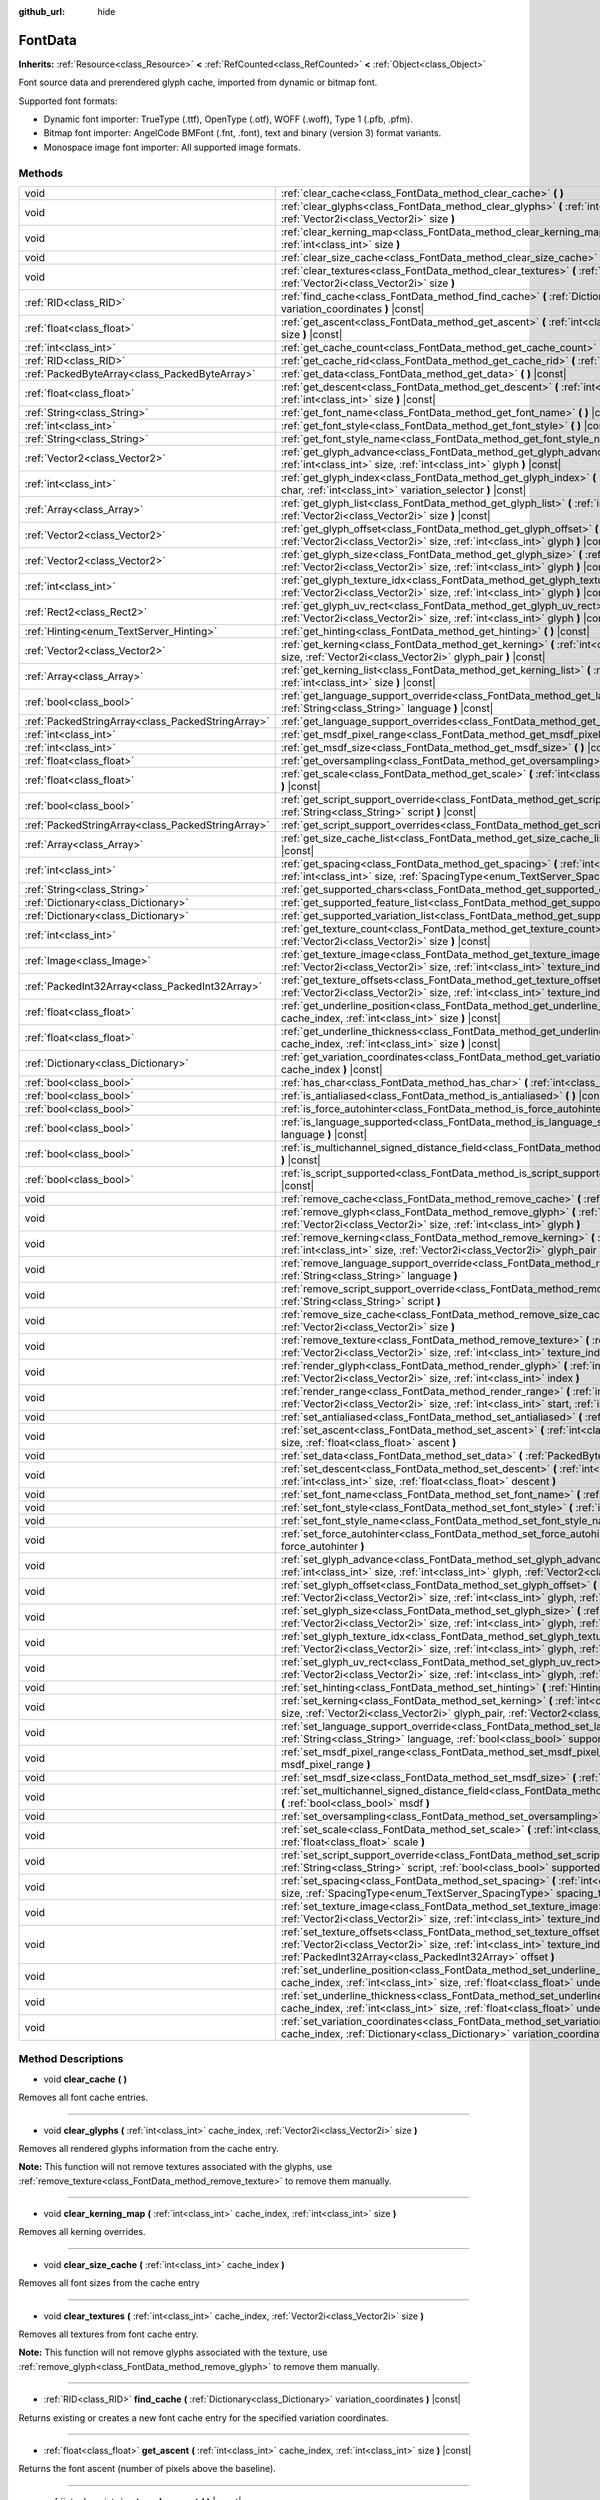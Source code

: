:github_url: hide

.. Generated automatically by doc/tools/make_rst.py in Godot's source tree.
.. DO NOT EDIT THIS FILE, but the FontData.xml source instead.
.. The source is found in doc/classes or modules/<name>/doc_classes.

.. _class_FontData:

FontData
========

**Inherits:** :ref:`Resource<class_Resource>` **<** :ref:`RefCounted<class_RefCounted>` **<** :ref:`Object<class_Object>`

Font source data and prerendered glyph cache, imported from dynamic or bitmap font.

Supported font formats:

- Dynamic font importer: TrueType (.ttf), OpenType (.otf), WOFF (.woff), Type 1 (.pfb, .pfm).

- Bitmap font importer: AngelCode BMFont (.fnt, .font), text and binary (version 3) format variants.

- Monospace image font importer: All supported image formats.

Methods
-------

+---------------------------------------------------+--------------------------------------------------------------------------------------------------------------------------------------------------------------------------------------------------------------------------------------------------------+
| void                                              | :ref:`clear_cache<class_FontData_method_clear_cache>` **(** **)**                                                                                                                                                                                      |
+---------------------------------------------------+--------------------------------------------------------------------------------------------------------------------------------------------------------------------------------------------------------------------------------------------------------+
| void                                              | :ref:`clear_glyphs<class_FontData_method_clear_glyphs>` **(** :ref:`int<class_int>` cache_index, :ref:`Vector2i<class_Vector2i>` size **)**                                                                                                            |
+---------------------------------------------------+--------------------------------------------------------------------------------------------------------------------------------------------------------------------------------------------------------------------------------------------------------+
| void                                              | :ref:`clear_kerning_map<class_FontData_method_clear_kerning_map>` **(** :ref:`int<class_int>` cache_index, :ref:`int<class_int>` size **)**                                                                                                            |
+---------------------------------------------------+--------------------------------------------------------------------------------------------------------------------------------------------------------------------------------------------------------------------------------------------------------+
| void                                              | :ref:`clear_size_cache<class_FontData_method_clear_size_cache>` **(** :ref:`int<class_int>` cache_index **)**                                                                                                                                          |
+---------------------------------------------------+--------------------------------------------------------------------------------------------------------------------------------------------------------------------------------------------------------------------------------------------------------+
| void                                              | :ref:`clear_textures<class_FontData_method_clear_textures>` **(** :ref:`int<class_int>` cache_index, :ref:`Vector2i<class_Vector2i>` size **)**                                                                                                        |
+---------------------------------------------------+--------------------------------------------------------------------------------------------------------------------------------------------------------------------------------------------------------------------------------------------------------+
| :ref:`RID<class_RID>`                             | :ref:`find_cache<class_FontData_method_find_cache>` **(** :ref:`Dictionary<class_Dictionary>` variation_coordinates **)** |const|                                                                                                                      |
+---------------------------------------------------+--------------------------------------------------------------------------------------------------------------------------------------------------------------------------------------------------------------------------------------------------------+
| :ref:`float<class_float>`                         | :ref:`get_ascent<class_FontData_method_get_ascent>` **(** :ref:`int<class_int>` cache_index, :ref:`int<class_int>` size **)** |const|                                                                                                                  |
+---------------------------------------------------+--------------------------------------------------------------------------------------------------------------------------------------------------------------------------------------------------------------------------------------------------------+
| :ref:`int<class_int>`                             | :ref:`get_cache_count<class_FontData_method_get_cache_count>` **(** **)** |const|                                                                                                                                                                      |
+---------------------------------------------------+--------------------------------------------------------------------------------------------------------------------------------------------------------------------------------------------------------------------------------------------------------+
| :ref:`RID<class_RID>`                             | :ref:`get_cache_rid<class_FontData_method_get_cache_rid>` **(** :ref:`int<class_int>` cache_index **)** |const|                                                                                                                                        |
+---------------------------------------------------+--------------------------------------------------------------------------------------------------------------------------------------------------------------------------------------------------------------------------------------------------------+
| :ref:`PackedByteArray<class_PackedByteArray>`     | :ref:`get_data<class_FontData_method_get_data>` **(** **)** |const|                                                                                                                                                                                    |
+---------------------------------------------------+--------------------------------------------------------------------------------------------------------------------------------------------------------------------------------------------------------------------------------------------------------+
| :ref:`float<class_float>`                         | :ref:`get_descent<class_FontData_method_get_descent>` **(** :ref:`int<class_int>` cache_index, :ref:`int<class_int>` size **)** |const|                                                                                                                |
+---------------------------------------------------+--------------------------------------------------------------------------------------------------------------------------------------------------------------------------------------------------------------------------------------------------------+
| :ref:`String<class_String>`                       | :ref:`get_font_name<class_FontData_method_get_font_name>` **(** **)** |const|                                                                                                                                                                          |
+---------------------------------------------------+--------------------------------------------------------------------------------------------------------------------------------------------------------------------------------------------------------------------------------------------------------+
| :ref:`int<class_int>`                             | :ref:`get_font_style<class_FontData_method_get_font_style>` **(** **)** |const|                                                                                                                                                                        |
+---------------------------------------------------+--------------------------------------------------------------------------------------------------------------------------------------------------------------------------------------------------------------------------------------------------------+
| :ref:`String<class_String>`                       | :ref:`get_font_style_name<class_FontData_method_get_font_style_name>` **(** **)** |const|                                                                                                                                                              |
+---------------------------------------------------+--------------------------------------------------------------------------------------------------------------------------------------------------------------------------------------------------------------------------------------------------------+
| :ref:`Vector2<class_Vector2>`                     | :ref:`get_glyph_advance<class_FontData_method_get_glyph_advance>` **(** :ref:`int<class_int>` cache_index, :ref:`int<class_int>` size, :ref:`int<class_int>` glyph **)** |const|                                                                       |
+---------------------------------------------------+--------------------------------------------------------------------------------------------------------------------------------------------------------------------------------------------------------------------------------------------------------+
| :ref:`int<class_int>`                             | :ref:`get_glyph_index<class_FontData_method_get_glyph_index>` **(** :ref:`int<class_int>` size, :ref:`int<class_int>` char, :ref:`int<class_int>` variation_selector **)** |const|                                                                     |
+---------------------------------------------------+--------------------------------------------------------------------------------------------------------------------------------------------------------------------------------------------------------------------------------------------------------+
| :ref:`Array<class_Array>`                         | :ref:`get_glyph_list<class_FontData_method_get_glyph_list>` **(** :ref:`int<class_int>` cache_index, :ref:`Vector2i<class_Vector2i>` size **)** |const|                                                                                                |
+---------------------------------------------------+--------------------------------------------------------------------------------------------------------------------------------------------------------------------------------------------------------------------------------------------------------+
| :ref:`Vector2<class_Vector2>`                     | :ref:`get_glyph_offset<class_FontData_method_get_glyph_offset>` **(** :ref:`int<class_int>` cache_index, :ref:`Vector2i<class_Vector2i>` size, :ref:`int<class_int>` glyph **)** |const|                                                               |
+---------------------------------------------------+--------------------------------------------------------------------------------------------------------------------------------------------------------------------------------------------------------------------------------------------------------+
| :ref:`Vector2<class_Vector2>`                     | :ref:`get_glyph_size<class_FontData_method_get_glyph_size>` **(** :ref:`int<class_int>` cache_index, :ref:`Vector2i<class_Vector2i>` size, :ref:`int<class_int>` glyph **)** |const|                                                                   |
+---------------------------------------------------+--------------------------------------------------------------------------------------------------------------------------------------------------------------------------------------------------------------------------------------------------------+
| :ref:`int<class_int>`                             | :ref:`get_glyph_texture_idx<class_FontData_method_get_glyph_texture_idx>` **(** :ref:`int<class_int>` cache_index, :ref:`Vector2i<class_Vector2i>` size, :ref:`int<class_int>` glyph **)** |const|                                                     |
+---------------------------------------------------+--------------------------------------------------------------------------------------------------------------------------------------------------------------------------------------------------------------------------------------------------------+
| :ref:`Rect2<class_Rect2>`                         | :ref:`get_glyph_uv_rect<class_FontData_method_get_glyph_uv_rect>` **(** :ref:`int<class_int>` cache_index, :ref:`Vector2i<class_Vector2i>` size, :ref:`int<class_int>` glyph **)** |const|                                                             |
+---------------------------------------------------+--------------------------------------------------------------------------------------------------------------------------------------------------------------------------------------------------------------------------------------------------------+
| :ref:`Hinting<enum_TextServer_Hinting>`           | :ref:`get_hinting<class_FontData_method_get_hinting>` **(** **)** |const|                                                                                                                                                                              |
+---------------------------------------------------+--------------------------------------------------------------------------------------------------------------------------------------------------------------------------------------------------------------------------------------------------------+
| :ref:`Vector2<class_Vector2>`                     | :ref:`get_kerning<class_FontData_method_get_kerning>` **(** :ref:`int<class_int>` cache_index, :ref:`int<class_int>` size, :ref:`Vector2i<class_Vector2i>` glyph_pair **)** |const|                                                                    |
+---------------------------------------------------+--------------------------------------------------------------------------------------------------------------------------------------------------------------------------------------------------------------------------------------------------------+
| :ref:`Array<class_Array>`                         | :ref:`get_kerning_list<class_FontData_method_get_kerning_list>` **(** :ref:`int<class_int>` cache_index, :ref:`int<class_int>` size **)** |const|                                                                                                      |
+---------------------------------------------------+--------------------------------------------------------------------------------------------------------------------------------------------------------------------------------------------------------------------------------------------------------+
| :ref:`bool<class_bool>`                           | :ref:`get_language_support_override<class_FontData_method_get_language_support_override>` **(** :ref:`String<class_String>` language **)** |const|                                                                                                     |
+---------------------------------------------------+--------------------------------------------------------------------------------------------------------------------------------------------------------------------------------------------------------------------------------------------------------+
| :ref:`PackedStringArray<class_PackedStringArray>` | :ref:`get_language_support_overrides<class_FontData_method_get_language_support_overrides>` **(** **)** |const|                                                                                                                                        |
+---------------------------------------------------+--------------------------------------------------------------------------------------------------------------------------------------------------------------------------------------------------------------------------------------------------------+
| :ref:`int<class_int>`                             | :ref:`get_msdf_pixel_range<class_FontData_method_get_msdf_pixel_range>` **(** **)** |const|                                                                                                                                                            |
+---------------------------------------------------+--------------------------------------------------------------------------------------------------------------------------------------------------------------------------------------------------------------------------------------------------------+
| :ref:`int<class_int>`                             | :ref:`get_msdf_size<class_FontData_method_get_msdf_size>` **(** **)** |const|                                                                                                                                                                          |
+---------------------------------------------------+--------------------------------------------------------------------------------------------------------------------------------------------------------------------------------------------------------------------------------------------------------+
| :ref:`float<class_float>`                         | :ref:`get_oversampling<class_FontData_method_get_oversampling>` **(** **)** |const|                                                                                                                                                                    |
+---------------------------------------------------+--------------------------------------------------------------------------------------------------------------------------------------------------------------------------------------------------------------------------------------------------------+
| :ref:`float<class_float>`                         | :ref:`get_scale<class_FontData_method_get_scale>` **(** :ref:`int<class_int>` cache_index, :ref:`int<class_int>` size **)** |const|                                                                                                                    |
+---------------------------------------------------+--------------------------------------------------------------------------------------------------------------------------------------------------------------------------------------------------------------------------------------------------------+
| :ref:`bool<class_bool>`                           | :ref:`get_script_support_override<class_FontData_method_get_script_support_override>` **(** :ref:`String<class_String>` script **)** |const|                                                                                                           |
+---------------------------------------------------+--------------------------------------------------------------------------------------------------------------------------------------------------------------------------------------------------------------------------------------------------------+
| :ref:`PackedStringArray<class_PackedStringArray>` | :ref:`get_script_support_overrides<class_FontData_method_get_script_support_overrides>` **(** **)** |const|                                                                                                                                            |
+---------------------------------------------------+--------------------------------------------------------------------------------------------------------------------------------------------------------------------------------------------------------------------------------------------------------+
| :ref:`Array<class_Array>`                         | :ref:`get_size_cache_list<class_FontData_method_get_size_cache_list>` **(** :ref:`int<class_int>` cache_index **)** |const|                                                                                                                            |
+---------------------------------------------------+--------------------------------------------------------------------------------------------------------------------------------------------------------------------------------------------------------------------------------------------------------+
| :ref:`int<class_int>`                             | :ref:`get_spacing<class_FontData_method_get_spacing>` **(** :ref:`int<class_int>` cache_index, :ref:`int<class_int>` size, :ref:`SpacingType<enum_TextServer_SpacingType>` spacing_type **)** |const|                                                  |
+---------------------------------------------------+--------------------------------------------------------------------------------------------------------------------------------------------------------------------------------------------------------------------------------------------------------+
| :ref:`String<class_String>`                       | :ref:`get_supported_chars<class_FontData_method_get_supported_chars>` **(** **)** |const|                                                                                                                                                              |
+---------------------------------------------------+--------------------------------------------------------------------------------------------------------------------------------------------------------------------------------------------------------------------------------------------------------+
| :ref:`Dictionary<class_Dictionary>`               | :ref:`get_supported_feature_list<class_FontData_method_get_supported_feature_list>` **(** **)** |const|                                                                                                                                                |
+---------------------------------------------------+--------------------------------------------------------------------------------------------------------------------------------------------------------------------------------------------------------------------------------------------------------+
| :ref:`Dictionary<class_Dictionary>`               | :ref:`get_supported_variation_list<class_FontData_method_get_supported_variation_list>` **(** **)** |const|                                                                                                                                            |
+---------------------------------------------------+--------------------------------------------------------------------------------------------------------------------------------------------------------------------------------------------------------------------------------------------------------+
| :ref:`int<class_int>`                             | :ref:`get_texture_count<class_FontData_method_get_texture_count>` **(** :ref:`int<class_int>` cache_index, :ref:`Vector2i<class_Vector2i>` size **)** |const|                                                                                          |
+---------------------------------------------------+--------------------------------------------------------------------------------------------------------------------------------------------------------------------------------------------------------------------------------------------------------+
| :ref:`Image<class_Image>`                         | :ref:`get_texture_image<class_FontData_method_get_texture_image>` **(** :ref:`int<class_int>` cache_index, :ref:`Vector2i<class_Vector2i>` size, :ref:`int<class_int>` texture_index **)** |const|                                                     |
+---------------------------------------------------+--------------------------------------------------------------------------------------------------------------------------------------------------------------------------------------------------------------------------------------------------------+
| :ref:`PackedInt32Array<class_PackedInt32Array>`   | :ref:`get_texture_offsets<class_FontData_method_get_texture_offsets>` **(** :ref:`int<class_int>` cache_index, :ref:`Vector2i<class_Vector2i>` size, :ref:`int<class_int>` texture_index **)** |const|                                                 |
+---------------------------------------------------+--------------------------------------------------------------------------------------------------------------------------------------------------------------------------------------------------------------------------------------------------------+
| :ref:`float<class_float>`                         | :ref:`get_underline_position<class_FontData_method_get_underline_position>` **(** :ref:`int<class_int>` cache_index, :ref:`int<class_int>` size **)** |const|                                                                                          |
+---------------------------------------------------+--------------------------------------------------------------------------------------------------------------------------------------------------------------------------------------------------------------------------------------------------------+
| :ref:`float<class_float>`                         | :ref:`get_underline_thickness<class_FontData_method_get_underline_thickness>` **(** :ref:`int<class_int>` cache_index, :ref:`int<class_int>` size **)** |const|                                                                                        |
+---------------------------------------------------+--------------------------------------------------------------------------------------------------------------------------------------------------------------------------------------------------------------------------------------------------------+
| :ref:`Dictionary<class_Dictionary>`               | :ref:`get_variation_coordinates<class_FontData_method_get_variation_coordinates>` **(** :ref:`int<class_int>` cache_index **)** |const|                                                                                                                |
+---------------------------------------------------+--------------------------------------------------------------------------------------------------------------------------------------------------------------------------------------------------------------------------------------------------------+
| :ref:`bool<class_bool>`                           | :ref:`has_char<class_FontData_method_has_char>` **(** :ref:`int<class_int>` char **)** |const|                                                                                                                                                         |
+---------------------------------------------------+--------------------------------------------------------------------------------------------------------------------------------------------------------------------------------------------------------------------------------------------------------+
| :ref:`bool<class_bool>`                           | :ref:`is_antialiased<class_FontData_method_is_antialiased>` **(** **)** |const|                                                                                                                                                                        |
+---------------------------------------------------+--------------------------------------------------------------------------------------------------------------------------------------------------------------------------------------------------------------------------------------------------------+
| :ref:`bool<class_bool>`                           | :ref:`is_force_autohinter<class_FontData_method_is_force_autohinter>` **(** **)** |const|                                                                                                                                                              |
+---------------------------------------------------+--------------------------------------------------------------------------------------------------------------------------------------------------------------------------------------------------------------------------------------------------------+
| :ref:`bool<class_bool>`                           | :ref:`is_language_supported<class_FontData_method_is_language_supported>` **(** :ref:`String<class_String>` language **)** |const|                                                                                                                     |
+---------------------------------------------------+--------------------------------------------------------------------------------------------------------------------------------------------------------------------------------------------------------------------------------------------------------+
| :ref:`bool<class_bool>`                           | :ref:`is_multichannel_signed_distance_field<class_FontData_method_is_multichannel_signed_distance_field>` **(** **)** |const|                                                                                                                          |
+---------------------------------------------------+--------------------------------------------------------------------------------------------------------------------------------------------------------------------------------------------------------------------------------------------------------+
| :ref:`bool<class_bool>`                           | :ref:`is_script_supported<class_FontData_method_is_script_supported>` **(** :ref:`String<class_String>` script **)** |const|                                                                                                                           |
+---------------------------------------------------+--------------------------------------------------------------------------------------------------------------------------------------------------------------------------------------------------------------------------------------------------------+
| void                                              | :ref:`remove_cache<class_FontData_method_remove_cache>` **(** :ref:`int<class_int>` cache_index **)**                                                                                                                                                  |
+---------------------------------------------------+--------------------------------------------------------------------------------------------------------------------------------------------------------------------------------------------------------------------------------------------------------+
| void                                              | :ref:`remove_glyph<class_FontData_method_remove_glyph>` **(** :ref:`int<class_int>` cache_index, :ref:`Vector2i<class_Vector2i>` size, :ref:`int<class_int>` glyph **)**                                                                               |
+---------------------------------------------------+--------------------------------------------------------------------------------------------------------------------------------------------------------------------------------------------------------------------------------------------------------+
| void                                              | :ref:`remove_kerning<class_FontData_method_remove_kerning>` **(** :ref:`int<class_int>` cache_index, :ref:`int<class_int>` size, :ref:`Vector2i<class_Vector2i>` glyph_pair **)**                                                                      |
+---------------------------------------------------+--------------------------------------------------------------------------------------------------------------------------------------------------------------------------------------------------------------------------------------------------------+
| void                                              | :ref:`remove_language_support_override<class_FontData_method_remove_language_support_override>` **(** :ref:`String<class_String>` language **)**                                                                                                       |
+---------------------------------------------------+--------------------------------------------------------------------------------------------------------------------------------------------------------------------------------------------------------------------------------------------------------+
| void                                              | :ref:`remove_script_support_override<class_FontData_method_remove_script_support_override>` **(** :ref:`String<class_String>` script **)**                                                                                                             |
+---------------------------------------------------+--------------------------------------------------------------------------------------------------------------------------------------------------------------------------------------------------------------------------------------------------------+
| void                                              | :ref:`remove_size_cache<class_FontData_method_remove_size_cache>` **(** :ref:`int<class_int>` cache_index, :ref:`Vector2i<class_Vector2i>` size **)**                                                                                                  |
+---------------------------------------------------+--------------------------------------------------------------------------------------------------------------------------------------------------------------------------------------------------------------------------------------------------------+
| void                                              | :ref:`remove_texture<class_FontData_method_remove_texture>` **(** :ref:`int<class_int>` cache_index, :ref:`Vector2i<class_Vector2i>` size, :ref:`int<class_int>` texture_index **)**                                                                   |
+---------------------------------------------------+--------------------------------------------------------------------------------------------------------------------------------------------------------------------------------------------------------------------------------------------------------+
| void                                              | :ref:`render_glyph<class_FontData_method_render_glyph>` **(** :ref:`int<class_int>` cache_index, :ref:`Vector2i<class_Vector2i>` size, :ref:`int<class_int>` index **)**                                                                               |
+---------------------------------------------------+--------------------------------------------------------------------------------------------------------------------------------------------------------------------------------------------------------------------------------------------------------+
| void                                              | :ref:`render_range<class_FontData_method_render_range>` **(** :ref:`int<class_int>` cache_index, :ref:`Vector2i<class_Vector2i>` size, :ref:`int<class_int>` start, :ref:`int<class_int>` end **)**                                                    |
+---------------------------------------------------+--------------------------------------------------------------------------------------------------------------------------------------------------------------------------------------------------------------------------------------------------------+
| void                                              | :ref:`set_antialiased<class_FontData_method_set_antialiased>` **(** :ref:`bool<class_bool>` antialiased **)**                                                                                                                                          |
+---------------------------------------------------+--------------------------------------------------------------------------------------------------------------------------------------------------------------------------------------------------------------------------------------------------------+
| void                                              | :ref:`set_ascent<class_FontData_method_set_ascent>` **(** :ref:`int<class_int>` cache_index, :ref:`int<class_int>` size, :ref:`float<class_float>` ascent **)**                                                                                        |
+---------------------------------------------------+--------------------------------------------------------------------------------------------------------------------------------------------------------------------------------------------------------------------------------------------------------+
| void                                              | :ref:`set_data<class_FontData_method_set_data>` **(** :ref:`PackedByteArray<class_PackedByteArray>` data **)**                                                                                                                                         |
+---------------------------------------------------+--------------------------------------------------------------------------------------------------------------------------------------------------------------------------------------------------------------------------------------------------------+
| void                                              | :ref:`set_descent<class_FontData_method_set_descent>` **(** :ref:`int<class_int>` cache_index, :ref:`int<class_int>` size, :ref:`float<class_float>` descent **)**                                                                                     |
+---------------------------------------------------+--------------------------------------------------------------------------------------------------------------------------------------------------------------------------------------------------------------------------------------------------------+
| void                                              | :ref:`set_font_name<class_FontData_method_set_font_name>` **(** :ref:`String<class_String>` name **)**                                                                                                                                                 |
+---------------------------------------------------+--------------------------------------------------------------------------------------------------------------------------------------------------------------------------------------------------------------------------------------------------------+
| void                                              | :ref:`set_font_style<class_FontData_method_set_font_style>` **(** :ref:`int<class_int>` style **)**                                                                                                                                                    |
+---------------------------------------------------+--------------------------------------------------------------------------------------------------------------------------------------------------------------------------------------------------------------------------------------------------------+
| void                                              | :ref:`set_font_style_name<class_FontData_method_set_font_style_name>` **(** :ref:`String<class_String>` name **)**                                                                                                                                     |
+---------------------------------------------------+--------------------------------------------------------------------------------------------------------------------------------------------------------------------------------------------------------------------------------------------------------+
| void                                              | :ref:`set_force_autohinter<class_FontData_method_set_force_autohinter>` **(** :ref:`bool<class_bool>` force_autohinter **)**                                                                                                                           |
+---------------------------------------------------+--------------------------------------------------------------------------------------------------------------------------------------------------------------------------------------------------------------------------------------------------------+
| void                                              | :ref:`set_glyph_advance<class_FontData_method_set_glyph_advance>` **(** :ref:`int<class_int>` cache_index, :ref:`int<class_int>` size, :ref:`int<class_int>` glyph, :ref:`Vector2<class_Vector2>` advance **)**                                        |
+---------------------------------------------------+--------------------------------------------------------------------------------------------------------------------------------------------------------------------------------------------------------------------------------------------------------+
| void                                              | :ref:`set_glyph_offset<class_FontData_method_set_glyph_offset>` **(** :ref:`int<class_int>` cache_index, :ref:`Vector2i<class_Vector2i>` size, :ref:`int<class_int>` glyph, :ref:`Vector2<class_Vector2>` offset **)**                                 |
+---------------------------------------------------+--------------------------------------------------------------------------------------------------------------------------------------------------------------------------------------------------------------------------------------------------------+
| void                                              | :ref:`set_glyph_size<class_FontData_method_set_glyph_size>` **(** :ref:`int<class_int>` cache_index, :ref:`Vector2i<class_Vector2i>` size, :ref:`int<class_int>` glyph, :ref:`Vector2<class_Vector2>` gl_size **)**                                    |
+---------------------------------------------------+--------------------------------------------------------------------------------------------------------------------------------------------------------------------------------------------------------------------------------------------------------+
| void                                              | :ref:`set_glyph_texture_idx<class_FontData_method_set_glyph_texture_idx>` **(** :ref:`int<class_int>` cache_index, :ref:`Vector2i<class_Vector2i>` size, :ref:`int<class_int>` glyph, :ref:`int<class_int>` texture_idx **)**                          |
+---------------------------------------------------+--------------------------------------------------------------------------------------------------------------------------------------------------------------------------------------------------------------------------------------------------------+
| void                                              | :ref:`set_glyph_uv_rect<class_FontData_method_set_glyph_uv_rect>` **(** :ref:`int<class_int>` cache_index, :ref:`Vector2i<class_Vector2i>` size, :ref:`int<class_int>` glyph, :ref:`Rect2<class_Rect2>` uv_rect **)**                                  |
+---------------------------------------------------+--------------------------------------------------------------------------------------------------------------------------------------------------------------------------------------------------------------------------------------------------------+
| void                                              | :ref:`set_hinting<class_FontData_method_set_hinting>` **(** :ref:`Hinting<enum_TextServer_Hinting>` hinting **)**                                                                                                                                      |
+---------------------------------------------------+--------------------------------------------------------------------------------------------------------------------------------------------------------------------------------------------------------------------------------------------------------+
| void                                              | :ref:`set_kerning<class_FontData_method_set_kerning>` **(** :ref:`int<class_int>` cache_index, :ref:`int<class_int>` size, :ref:`Vector2i<class_Vector2i>` glyph_pair, :ref:`Vector2<class_Vector2>` kerning **)**                                     |
+---------------------------------------------------+--------------------------------------------------------------------------------------------------------------------------------------------------------------------------------------------------------------------------------------------------------+
| void                                              | :ref:`set_language_support_override<class_FontData_method_set_language_support_override>` **(** :ref:`String<class_String>` language, :ref:`bool<class_bool>` supported **)**                                                                          |
+---------------------------------------------------+--------------------------------------------------------------------------------------------------------------------------------------------------------------------------------------------------------------------------------------------------------+
| void                                              | :ref:`set_msdf_pixel_range<class_FontData_method_set_msdf_pixel_range>` **(** :ref:`int<class_int>` msdf_pixel_range **)**                                                                                                                             |
+---------------------------------------------------+--------------------------------------------------------------------------------------------------------------------------------------------------------------------------------------------------------------------------------------------------------+
| void                                              | :ref:`set_msdf_size<class_FontData_method_set_msdf_size>` **(** :ref:`int<class_int>` msdf_size **)**                                                                                                                                                  |
+---------------------------------------------------+--------------------------------------------------------------------------------------------------------------------------------------------------------------------------------------------------------------------------------------------------------+
| void                                              | :ref:`set_multichannel_signed_distance_field<class_FontData_method_set_multichannel_signed_distance_field>` **(** :ref:`bool<class_bool>` msdf **)**                                                                                                   |
+---------------------------------------------------+--------------------------------------------------------------------------------------------------------------------------------------------------------------------------------------------------------------------------------------------------------+
| void                                              | :ref:`set_oversampling<class_FontData_method_set_oversampling>` **(** :ref:`float<class_float>` oversampling **)**                                                                                                                                     |
+---------------------------------------------------+--------------------------------------------------------------------------------------------------------------------------------------------------------------------------------------------------------------------------------------------------------+
| void                                              | :ref:`set_scale<class_FontData_method_set_scale>` **(** :ref:`int<class_int>` cache_index, :ref:`int<class_int>` size, :ref:`float<class_float>` scale **)**                                                                                           |
+---------------------------------------------------+--------------------------------------------------------------------------------------------------------------------------------------------------------------------------------------------------------------------------------------------------------+
| void                                              | :ref:`set_script_support_override<class_FontData_method_set_script_support_override>` **(** :ref:`String<class_String>` script, :ref:`bool<class_bool>` supported **)**                                                                                |
+---------------------------------------------------+--------------------------------------------------------------------------------------------------------------------------------------------------------------------------------------------------------------------------------------------------------+
| void                                              | :ref:`set_spacing<class_FontData_method_set_spacing>` **(** :ref:`int<class_int>` cache_index, :ref:`int<class_int>` size, :ref:`SpacingType<enum_TextServer_SpacingType>` spacing_type, :ref:`int<class_int>` value **)**                             |
+---------------------------------------------------+--------------------------------------------------------------------------------------------------------------------------------------------------------------------------------------------------------------------------------------------------------+
| void                                              | :ref:`set_texture_image<class_FontData_method_set_texture_image>` **(** :ref:`int<class_int>` cache_index, :ref:`Vector2i<class_Vector2i>` size, :ref:`int<class_int>` texture_index, :ref:`Image<class_Image>` image **)**                            |
+---------------------------------------------------+--------------------------------------------------------------------------------------------------------------------------------------------------------------------------------------------------------------------------------------------------------+
| void                                              | :ref:`set_texture_offsets<class_FontData_method_set_texture_offsets>` **(** :ref:`int<class_int>` cache_index, :ref:`Vector2i<class_Vector2i>` size, :ref:`int<class_int>` texture_index, :ref:`PackedInt32Array<class_PackedInt32Array>` offset **)** |
+---------------------------------------------------+--------------------------------------------------------------------------------------------------------------------------------------------------------------------------------------------------------------------------------------------------------+
| void                                              | :ref:`set_underline_position<class_FontData_method_set_underline_position>` **(** :ref:`int<class_int>` cache_index, :ref:`int<class_int>` size, :ref:`float<class_float>` underline_position **)**                                                    |
+---------------------------------------------------+--------------------------------------------------------------------------------------------------------------------------------------------------------------------------------------------------------------------------------------------------------+
| void                                              | :ref:`set_underline_thickness<class_FontData_method_set_underline_thickness>` **(** :ref:`int<class_int>` cache_index, :ref:`int<class_int>` size, :ref:`float<class_float>` underline_thickness **)**                                                 |
+---------------------------------------------------+--------------------------------------------------------------------------------------------------------------------------------------------------------------------------------------------------------------------------------------------------------+
| void                                              | :ref:`set_variation_coordinates<class_FontData_method_set_variation_coordinates>` **(** :ref:`int<class_int>` cache_index, :ref:`Dictionary<class_Dictionary>` variation_coordinates **)**                                                             |
+---------------------------------------------------+--------------------------------------------------------------------------------------------------------------------------------------------------------------------------------------------------------------------------------------------------------+

Method Descriptions
-------------------

.. _class_FontData_method_clear_cache:

- void **clear_cache** **(** **)**

Removes all font cache entries.

----

.. _class_FontData_method_clear_glyphs:

- void **clear_glyphs** **(** :ref:`int<class_int>` cache_index, :ref:`Vector2i<class_Vector2i>` size **)**

Removes all rendered glyphs information from the cache entry.

**Note:** This function will not remove textures associated with the glyphs, use :ref:`remove_texture<class_FontData_method_remove_texture>` to remove them manually.

----

.. _class_FontData_method_clear_kerning_map:

- void **clear_kerning_map** **(** :ref:`int<class_int>` cache_index, :ref:`int<class_int>` size **)**

Removes all kerning overrides.

----

.. _class_FontData_method_clear_size_cache:

- void **clear_size_cache** **(** :ref:`int<class_int>` cache_index **)**

Removes all font sizes from the cache entry

----

.. _class_FontData_method_clear_textures:

- void **clear_textures** **(** :ref:`int<class_int>` cache_index, :ref:`Vector2i<class_Vector2i>` size **)**

Removes all textures from font cache entry.

**Note:** This function will not remove glyphs associated with the texture, use :ref:`remove_glyph<class_FontData_method_remove_glyph>` to remove them manually.

----

.. _class_FontData_method_find_cache:

- :ref:`RID<class_RID>` **find_cache** **(** :ref:`Dictionary<class_Dictionary>` variation_coordinates **)** |const|

Returns existing or creates a new font cache entry for the specified variation coordinates.

----

.. _class_FontData_method_get_ascent:

- :ref:`float<class_float>` **get_ascent** **(** :ref:`int<class_int>` cache_index, :ref:`int<class_int>` size **)** |const|

Returns the font ascent (number of pixels above the baseline).

----

.. _class_FontData_method_get_cache_count:

- :ref:`int<class_int>` **get_cache_count** **(** **)** |const|

Returns number of the font cache entries.

----

.. _class_FontData_method_get_cache_rid:

- :ref:`RID<class_RID>` **get_cache_rid** **(** :ref:`int<class_int>` cache_index **)** |const|

Returns text server font cache entry resource id.

----

.. _class_FontData_method_get_data:

- :ref:`PackedByteArray<class_PackedByteArray>` **get_data** **(** **)** |const|

Returns contents of the dynamic font source file.

----

.. _class_FontData_method_get_descent:

- :ref:`float<class_float>` **get_descent** **(** :ref:`int<class_int>` cache_index, :ref:`int<class_int>` size **)** |const|

Returns font descent (number of pixels below the baseline).

----

.. _class_FontData_method_get_font_name:

- :ref:`String<class_String>` **get_font_name** **(** **)** |const|

Returns font family name.

----

.. _class_FontData_method_get_font_style:

- :ref:`int<class_int>` **get_font_style** **(** **)** |const|

Returns font style flags, see :ref:`FontStyle<enum_TextServer_FontStyle>`.

----

.. _class_FontData_method_get_font_style_name:

- :ref:`String<class_String>` **get_font_style_name** **(** **)** |const|

Returns font style name.

----

.. _class_FontData_method_get_glyph_advance:

- :ref:`Vector2<class_Vector2>` **get_glyph_advance** **(** :ref:`int<class_int>` cache_index, :ref:`int<class_int>` size, :ref:`int<class_int>` glyph **)** |const|

Returns glyph advance (offset of the next glyph).

**Note:** Advance for glyphs outlines is the same as the base glyph advance and is not saved.

----

.. _class_FontData_method_get_glyph_index:

- :ref:`int<class_int>` **get_glyph_index** **(** :ref:`int<class_int>` size, :ref:`int<class_int>` char, :ref:`int<class_int>` variation_selector **)** |const|

Returns the glyph index of a ``char``, optionally modified by the ``variation_selector``.

----

.. _class_FontData_method_get_glyph_list:

- :ref:`Array<class_Array>` **get_glyph_list** **(** :ref:`int<class_int>` cache_index, :ref:`Vector2i<class_Vector2i>` size **)** |const|

Returns list of rendered glyphs in the cache entry.

----

.. _class_FontData_method_get_glyph_offset:

- :ref:`Vector2<class_Vector2>` **get_glyph_offset** **(** :ref:`int<class_int>` cache_index, :ref:`Vector2i<class_Vector2i>` size, :ref:`int<class_int>` glyph **)** |const|

Returns glyph offset from the baseline.

----

.. _class_FontData_method_get_glyph_size:

- :ref:`Vector2<class_Vector2>` **get_glyph_size** **(** :ref:`int<class_int>` cache_index, :ref:`Vector2i<class_Vector2i>` size, :ref:`int<class_int>` glyph **)** |const|

Returns glyph size.

----

.. _class_FontData_method_get_glyph_texture_idx:

- :ref:`int<class_int>` **get_glyph_texture_idx** **(** :ref:`int<class_int>` cache_index, :ref:`Vector2i<class_Vector2i>` size, :ref:`int<class_int>` glyph **)** |const|

Returns index of the cache texture containing the glyph.

----

.. _class_FontData_method_get_glyph_uv_rect:

- :ref:`Rect2<class_Rect2>` **get_glyph_uv_rect** **(** :ref:`int<class_int>` cache_index, :ref:`Vector2i<class_Vector2i>` size, :ref:`int<class_int>` glyph **)** |const|

Returns rectangle in the cache texture containing the glyph.

----

.. _class_FontData_method_get_hinting:

- :ref:`Hinting<enum_TextServer_Hinting>` **get_hinting** **(** **)** |const|

Returns the font hinting mode. Used by dynamic fonts only.

----

.. _class_FontData_method_get_kerning:

- :ref:`Vector2<class_Vector2>` **get_kerning** **(** :ref:`int<class_int>` cache_index, :ref:`int<class_int>` size, :ref:`Vector2i<class_Vector2i>` glyph_pair **)** |const|

Returns kerning for the pair of glyphs.

----

.. _class_FontData_method_get_kerning_list:

- :ref:`Array<class_Array>` **get_kerning_list** **(** :ref:`int<class_int>` cache_index, :ref:`int<class_int>` size **)** |const|

Returns list of the kerning overrides.

----

.. _class_FontData_method_get_language_support_override:

- :ref:`bool<class_bool>` **get_language_support_override** **(** :ref:`String<class_String>` language **)** |const|

Returns ``true`` if support override is enabled for the ``language``.

----

.. _class_FontData_method_get_language_support_overrides:

- :ref:`PackedStringArray<class_PackedStringArray>` **get_language_support_overrides** **(** **)** |const|

Returns list of language support overrides.

----

.. _class_FontData_method_get_msdf_pixel_range:

- :ref:`int<class_int>` **get_msdf_pixel_range** **(** **)** |const|

Returns the width of the range around the shape between the minimum and maximum representable signed distance.

----

.. _class_FontData_method_get_msdf_size:

- :ref:`int<class_int>` **get_msdf_size** **(** **)** |const|

Returns source font size used to generate MSDF textures.

----

.. _class_FontData_method_get_oversampling:

- :ref:`float<class_float>` **get_oversampling** **(** **)** |const|

Returns font oversampling factor, if set to ``0.0`` global oversampling factor is used instead. Used by dynamic fonts only.

----

.. _class_FontData_method_get_scale:

- :ref:`float<class_float>` **get_scale** **(** :ref:`int<class_int>` cache_index, :ref:`int<class_int>` size **)** |const|

Returns scaling factor of the color bitmap font.

----

.. _class_FontData_method_get_script_support_override:

- :ref:`bool<class_bool>` **get_script_support_override** **(** :ref:`String<class_String>` script **)** |const|

Returns ``true`` if support override is enabled for the ``script``.

----

.. _class_FontData_method_get_script_support_overrides:

- :ref:`PackedStringArray<class_PackedStringArray>` **get_script_support_overrides** **(** **)** |const|

Returns list of script support overrides.

----

.. _class_FontData_method_get_size_cache_list:

- :ref:`Array<class_Array>` **get_size_cache_list** **(** :ref:`int<class_int>` cache_index **)** |const|

Return list of the font sizes in the cache. Each size is ``Vector2i`` with font size and outline size.

----

.. _class_FontData_method_get_spacing:

- :ref:`int<class_int>` **get_spacing** **(** :ref:`int<class_int>` cache_index, :ref:`int<class_int>` size, :ref:`SpacingType<enum_TextServer_SpacingType>` spacing_type **)** |const|

Returns extra spacing added between glyphs in pixels.

----

.. _class_FontData_method_get_supported_chars:

- :ref:`String<class_String>` **get_supported_chars** **(** **)** |const|

Returns a string containing all the characters available in the font.

----

.. _class_FontData_method_get_supported_feature_list:

- :ref:`Dictionary<class_Dictionary>` **get_supported_feature_list** **(** **)** |const|

Returns list of OpenType features supported by font.

----

.. _class_FontData_method_get_supported_variation_list:

- :ref:`Dictionary<class_Dictionary>` **get_supported_variation_list** **(** **)** |const|

Returns list of supported `variation coordinates <https://docs.microsoft.com/en-us/typography/opentype/spec/dvaraxisreg>`__, each coordinate is returned as ``tag: Vector3i(min_value,max_value,default_value)``.

Font variations allow for continuous change of glyph characteristics along some given design axis, such as weight, width or slant.

----

.. _class_FontData_method_get_texture_count:

- :ref:`int<class_int>` **get_texture_count** **(** :ref:`int<class_int>` cache_index, :ref:`Vector2i<class_Vector2i>` size **)** |const|

Returns number of textures used by font cache entry.

----

.. _class_FontData_method_get_texture_image:

- :ref:`Image<class_Image>` **get_texture_image** **(** :ref:`int<class_int>` cache_index, :ref:`Vector2i<class_Vector2i>` size, :ref:`int<class_int>` texture_index **)** |const|

Returns a copy of the font cache texture image.

----

.. _class_FontData_method_get_texture_offsets:

- :ref:`PackedInt32Array<class_PackedInt32Array>` **get_texture_offsets** **(** :ref:`int<class_int>` cache_index, :ref:`Vector2i<class_Vector2i>` size, :ref:`int<class_int>` texture_index **)** |const|

Returns a copy of the array containing the first free pixel in the each column of texture. Should be the same size as texture width or empty.

----

.. _class_FontData_method_get_underline_position:

- :ref:`float<class_float>` **get_underline_position** **(** :ref:`int<class_int>` cache_index, :ref:`int<class_int>` size **)** |const|

Returns pixel offset of the underline below the baseline.

----

.. _class_FontData_method_get_underline_thickness:

- :ref:`float<class_float>` **get_underline_thickness** **(** :ref:`int<class_int>` cache_index, :ref:`int<class_int>` size **)** |const|

Returns thickness of the underline in pixels.

----

.. _class_FontData_method_get_variation_coordinates:

- :ref:`Dictionary<class_Dictionary>` **get_variation_coordinates** **(** :ref:`int<class_int>` cache_index **)** |const|

Returns variation coordinates for the specified font cache entry. See :ref:`get_supported_variation_list<class_FontData_method_get_supported_variation_list>` for more info.

----

.. _class_FontData_method_has_char:

- :ref:`bool<class_bool>` **has_char** **(** :ref:`int<class_int>` char **)** |const|

Return ``true`` if a Unicode ``char`` is available in the font.

----

.. _class_FontData_method_is_antialiased:

- :ref:`bool<class_bool>` **is_antialiased** **(** **)** |const|

Returns ``true`` if font 8-bit anitialiased glyph rendering is supported and enabled.

----

.. _class_FontData_method_is_force_autohinter:

- :ref:`bool<class_bool>` **is_force_autohinter** **(** **)** |const|

Returns ``true`` if auto-hinting is supported and preffered over font built-in hinting. Used by dynamic fonts only.

----

.. _class_FontData_method_is_language_supported:

- :ref:`bool<class_bool>` **is_language_supported** **(** :ref:`String<class_String>` language **)** |const|

Returns ``true``, if font supports given language (`ISO 639 <https://en.wikipedia.org/wiki/ISO_639-1>`__ code).

----

.. _class_FontData_method_is_multichannel_signed_distance_field:

- :ref:`bool<class_bool>` **is_multichannel_signed_distance_field** **(** **)** |const|

Returns ``true`` if glyphs of all sizes are rendered using single multichannel signed distance field generated from the dynamic font vector data.

----

.. _class_FontData_method_is_script_supported:

- :ref:`bool<class_bool>` **is_script_supported** **(** :ref:`String<class_String>` script **)** |const|

Returns ``true``, if font supports given script (`ISO 15924 <https://en.wikipedia.org/wiki/ISO_15924>`__ code).

----

.. _class_FontData_method_remove_cache:

- void **remove_cache** **(** :ref:`int<class_int>` cache_index **)**

Removes specified font cache entry.

----

.. _class_FontData_method_remove_glyph:

- void **remove_glyph** **(** :ref:`int<class_int>` cache_index, :ref:`Vector2i<class_Vector2i>` size, :ref:`int<class_int>` glyph **)**

Removes specified rendered glyph information from the cache entry.

**Note:** This function will not remove textures associated with the glyphs, use :ref:`remove_texture<class_FontData_method_remove_texture>` to remove them manually.

----

.. _class_FontData_method_remove_kerning:

- void **remove_kerning** **(** :ref:`int<class_int>` cache_index, :ref:`int<class_int>` size, :ref:`Vector2i<class_Vector2i>` glyph_pair **)**

Removes kerning override for the pair of glyphs.

----

.. _class_FontData_method_remove_language_support_override:

- void **remove_language_support_override** **(** :ref:`String<class_String>` language **)**

Remove language support override.

----

.. _class_FontData_method_remove_script_support_override:

- void **remove_script_support_override** **(** :ref:`String<class_String>` script **)**

Removes script support override.

----

.. _class_FontData_method_remove_size_cache:

- void **remove_size_cache** **(** :ref:`int<class_int>` cache_index, :ref:`Vector2i<class_Vector2i>` size **)**

Removes specified font size from the cache entry.

----

.. _class_FontData_method_remove_texture:

- void **remove_texture** **(** :ref:`int<class_int>` cache_index, :ref:`Vector2i<class_Vector2i>` size, :ref:`int<class_int>` texture_index **)**

Removes specified texture from font cache entry.

**Note:** This function will not remove glyphs associated with the texture, remove them manually, using :ref:`remove_glyph<class_FontData_method_remove_glyph>`.

----

.. _class_FontData_method_render_glyph:

- void **render_glyph** **(** :ref:`int<class_int>` cache_index, :ref:`Vector2i<class_Vector2i>` size, :ref:`int<class_int>` index **)**

Renders specified glyph the the font cache texture.

----

.. _class_FontData_method_render_range:

- void **render_range** **(** :ref:`int<class_int>` cache_index, :ref:`Vector2i<class_Vector2i>` size, :ref:`int<class_int>` start, :ref:`int<class_int>` end **)**

Renders the range of characters to the font cache texture.

----

.. _class_FontData_method_set_antialiased:

- void **set_antialiased** **(** :ref:`bool<class_bool>` antialiased **)**

If set to ``true``, 8-bit antialiased glyph rendering is used, otherwise 1-bit rendering is used. Used by dynamic fonts only.

----

.. _class_FontData_method_set_ascent:

- void **set_ascent** **(** :ref:`int<class_int>` cache_index, :ref:`int<class_int>` size, :ref:`float<class_float>` ascent **)**

Sets the font ascent (number of pixels above the baseline).

----

.. _class_FontData_method_set_data:

- void **set_data** **(** :ref:`PackedByteArray<class_PackedByteArray>` data **)**

Sets font source data, e.g contents of the dynamic font source file.

----

.. _class_FontData_method_set_descent:

- void **set_descent** **(** :ref:`int<class_int>` cache_index, :ref:`int<class_int>` size, :ref:`float<class_float>` descent **)**

Sets the font descent (number of pixels below the baseline).

----

.. _class_FontData_method_set_font_name:

- void **set_font_name** **(** :ref:`String<class_String>` name **)**

Sets the font family name.

----

.. _class_FontData_method_set_font_style:

- void **set_font_style** **(** :ref:`int<class_int>` style **)**

Sets the font style flags, see :ref:`FontStyle<enum_TextServer_FontStyle>`.

----

.. _class_FontData_method_set_font_style_name:

- void **set_font_style_name** **(** :ref:`String<class_String>` name **)**

Sets the font style name.

----

.. _class_FontData_method_set_force_autohinter:

- void **set_force_autohinter** **(** :ref:`bool<class_bool>` force_autohinter **)**

If set to ``true`` auto-hinting is preffered over font built-in hinting.

----

.. _class_FontData_method_set_glyph_advance:

- void **set_glyph_advance** **(** :ref:`int<class_int>` cache_index, :ref:`int<class_int>` size, :ref:`int<class_int>` glyph, :ref:`Vector2<class_Vector2>` advance **)**

Sets glyph advance (offset of the next glyph).

**Note:** Advance for glyphs outlines is the same as the base glyph advance and is not saved.

----

.. _class_FontData_method_set_glyph_offset:

- void **set_glyph_offset** **(** :ref:`int<class_int>` cache_index, :ref:`Vector2i<class_Vector2i>` size, :ref:`int<class_int>` glyph, :ref:`Vector2<class_Vector2>` offset **)**

Sets glyph offset from the baseline.

----

.. _class_FontData_method_set_glyph_size:

- void **set_glyph_size** **(** :ref:`int<class_int>` cache_index, :ref:`Vector2i<class_Vector2i>` size, :ref:`int<class_int>` glyph, :ref:`Vector2<class_Vector2>` gl_size **)**

Sets glyph size.

----

.. _class_FontData_method_set_glyph_texture_idx:

- void **set_glyph_texture_idx** **(** :ref:`int<class_int>` cache_index, :ref:`Vector2i<class_Vector2i>` size, :ref:`int<class_int>` glyph, :ref:`int<class_int>` texture_idx **)**

Sets index of the cache texture containing the glyph.

----

.. _class_FontData_method_set_glyph_uv_rect:

- void **set_glyph_uv_rect** **(** :ref:`int<class_int>` cache_index, :ref:`Vector2i<class_Vector2i>` size, :ref:`int<class_int>` glyph, :ref:`Rect2<class_Rect2>` uv_rect **)**

Sets rectangle in the cache texture containing the glyph.

----

.. _class_FontData_method_set_hinting:

- void **set_hinting** **(** :ref:`Hinting<enum_TextServer_Hinting>` hinting **)**

Sets font hinting mode. Used by dynamic fonts only.

----

.. _class_FontData_method_set_kerning:

- void **set_kerning** **(** :ref:`int<class_int>` cache_index, :ref:`int<class_int>` size, :ref:`Vector2i<class_Vector2i>` glyph_pair, :ref:`Vector2<class_Vector2>` kerning **)**

Sets kerning for the pair of glyphs.

----

.. _class_FontData_method_set_language_support_override:

- void **set_language_support_override** **(** :ref:`String<class_String>` language, :ref:`bool<class_bool>` supported **)**

Adds override for :ref:`is_language_supported<class_FontData_method_is_language_supported>`.

----

.. _class_FontData_method_set_msdf_pixel_range:

- void **set_msdf_pixel_range** **(** :ref:`int<class_int>` msdf_pixel_range **)**

Sets the width of the range around the shape between the minimum and maximum representable signed distance.

----

.. _class_FontData_method_set_msdf_size:

- void **set_msdf_size** **(** :ref:`int<class_int>` msdf_size **)**

Sets source font size used to generate MSDF textures.

----

.. _class_FontData_method_set_multichannel_signed_distance_field:

- void **set_multichannel_signed_distance_field** **(** :ref:`bool<class_bool>` msdf **)**

If set to ``true``, glyphs of all sizes are rendered using single multichannel signed distance field (MSDF) generated from the dynamic font vector data. MSDF rendering allows displaying the font at any scaling factor without blurriness, and without incurring a CPU cost when the font size changes (since the font no longer needs to be rasterized on the CPU). As a downside, font hinting is not available with MSDF. The lack of font hinting may result in less crisp and less readable fonts at small sizes.

**Note:** MSDF font rendering does not render glyphs with overlapping shapes correctly. Overlapping shapes are not valid per the OpenType standard, but are still commonly found in many font files, especially those converted by Google Fonts. To avoid issues with overlapping glyphs, consider downloading the font file directly from the type foundry instead of relying on Google Fonts.

----

.. _class_FontData_method_set_oversampling:

- void **set_oversampling** **(** :ref:`float<class_float>` oversampling **)**

Sets font oversampling factor, if set to ``0.0`` global oversampling factor is used instead. Used by dynamic fonts only.

----

.. _class_FontData_method_set_scale:

- void **set_scale** **(** :ref:`int<class_int>` cache_index, :ref:`int<class_int>` size, :ref:`float<class_float>` scale **)**

Sets scaling factor of the color bitmap font.

----

.. _class_FontData_method_set_script_support_override:

- void **set_script_support_override** **(** :ref:`String<class_String>` script, :ref:`bool<class_bool>` supported **)**

Adds override for :ref:`is_script_supported<class_FontData_method_is_script_supported>`.

----

.. _class_FontData_method_set_spacing:

- void **set_spacing** **(** :ref:`int<class_int>` cache_index, :ref:`int<class_int>` size, :ref:`SpacingType<enum_TextServer_SpacingType>` spacing_type, :ref:`int<class_int>` value **)**

Sets extra spacing added between glyphs in pixels.

----

.. _class_FontData_method_set_texture_image:

- void **set_texture_image** **(** :ref:`int<class_int>` cache_index, :ref:`Vector2i<class_Vector2i>` size, :ref:`int<class_int>` texture_index, :ref:`Image<class_Image>` image **)**

Sets font cache texture image.

----

.. _class_FontData_method_set_texture_offsets:

- void **set_texture_offsets** **(** :ref:`int<class_int>` cache_index, :ref:`Vector2i<class_Vector2i>` size, :ref:`int<class_int>` texture_index, :ref:`PackedInt32Array<class_PackedInt32Array>` offset **)**

Sets array containing the first free pixel in the each column of texture. Should be the same size as texture width or empty (for the fonts without dynamic glyph generation support).

----

.. _class_FontData_method_set_underline_position:

- void **set_underline_position** **(** :ref:`int<class_int>` cache_index, :ref:`int<class_int>` size, :ref:`float<class_float>` underline_position **)**

Sets pixel offset of the underline below the baseline.

----

.. _class_FontData_method_set_underline_thickness:

- void **set_underline_thickness** **(** :ref:`int<class_int>` cache_index, :ref:`int<class_int>` size, :ref:`float<class_float>` underline_thickness **)**

Sets thickness of the underline in pixels.

----

.. _class_FontData_method_set_variation_coordinates:

- void **set_variation_coordinates** **(** :ref:`int<class_int>` cache_index, :ref:`Dictionary<class_Dictionary>` variation_coordinates **)**

Sets variation coordinates for the specified font cache entry. See :ref:`get_supported_variation_list<class_FontData_method_get_supported_variation_list>` for more info.

.. |virtual| replace:: :abbr:`virtual (This method should typically be overridden by the user to have any effect.)`
.. |const| replace:: :abbr:`const (This method has no side effects. It doesn't modify any of the instance's member variables.)`
.. |vararg| replace:: :abbr:`vararg (This method accepts any number of arguments after the ones described here.)`
.. |constructor| replace:: :abbr:`constructor (This method is used to construct a type.)`
.. |static| replace:: :abbr:`static (This method doesn't need an instance to be called, so it can be called directly using the class name.)`
.. |operator| replace:: :abbr:`operator (This method describes a valid operator to use with this type as left-hand operand.)`
